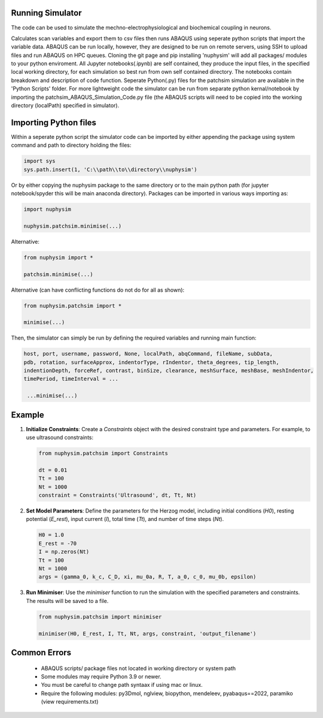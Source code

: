 Running Simulator
===================================
The code can be used to simulate the mechno-electrophysiological and biochemical coupling in neurons. 


Calculates scan variables and export them to csv files then runs ABAQUS using seperate python scripts that import the variable data. 
ABAQUS can be run locally, however, they are designed to be run on remote servers, using SSH to upload files and run ABAQUS on HPC queues. 
Cloning the git page and pip installing 'nuphysim' will add all packages/ modules to your python enviroment. 
All Jupyter notebooks(.ipynb) are self contained, they produce the input files, in the specified local working directory, 
for each simulation so best run from own self contained directory. The notebooks contain breakdown and description of code function. 
Seperate Python(.py) files for the patchsim simulation are available in the 'Python Scripts' folder. 
For more lightweight code the simulator can be run from separate python kernal/notebook by importing the patchsim_ABAQUS_Simulation_Code.py file 
(the ABAQUS scripts will need to be copied into the working directory (localPath) specified in simulator).

Importing Python files
===================================

Within a seperate python script the simulator code can be imported by either appending the package using system command and path to directory holding the files:

.. code-block:: python

    import sys
    sys.path.insert(1, 'C:\\path\\to\\directory\\nuphysim') 
    
Or by either copying the nuphysim package to the same directory or to the main python path (for jupyter notebook/spyder this will be main anaconda directory). Packages can be imported in various ways importing as:

.. code-block:: python

    import nuphysim

    nuphysim.patchsim.minimise(...)

Alternative:

.. code-block:: python

    from nuphysim import *

    patchsim.minimise(...)

Alternative (can have conflicting functions do not do for all as shown):

.. code-block:: python

    from nuphysim.patchsim import *
    
    minimise(...) 


Then, the simulator can simply be run by defining the required variables and running main function:

.. code-block:: python

        host, port, username, password, None, localPath, abqCommand, fileName, subData,              
        pdb, rotation, surfaceApprox, indentorType, rIndentor, theta_degrees, tip_length,             
        indentionDepth, forceRef, contrast, binSize, clearance, meshSurface, meshBase, meshIndentor,   
        timePeriod, timeInterval = ...
        
         ...minimise(...)

Example
=======

1. **Initialize Constraints**:
   Create a `Constraints` object with the desired constraint type and parameters. For example, to use ultrasound constraints:

   .. code-block:: python

      from nuphysim.patchsim import Constraints

      dt = 0.01
      Tt = 100
      Nt = 1000
      constraint = Constraints('Ultrasound', dt, Tt, Nt)

2. **Set Model Parameters**:
   Define the parameters for the Herzog model, including initial conditions (`H0`), resting potential (`E_rest`), input current (`I`), total time (`Tt`), and number of time steps (`Nt`).

   .. code-block:: python

      H0 = 1.0
      E_rest = -70
      I = np.zeros(Nt)
      Tt = 100
      Nt = 1000
      args = (gamma_0, k_c, C_D, xi, mu_0a, R, T, a_0, c_0, mu_0b, epsilon)

3. **Run Minimiser**:
   Use the `minimiser` function to run the simulation with the specified parameters and constraints. The results will be saved to a file.

   .. code-block:: python

      from nuphysim.patchsim import minimiser

      minimiser(H0, E_rest, I, Tt, Nt, args, constraint, 'output_filename')



Common Errors
===================================
 * ABAQUS scripts/ package files not located in working directory or system path
 * Some modules may require Python 3.9 or newer. 
 * You must be careful to change path syntaax if using mac or linux.
 * Require the following modules: py3Dmol, nglview, biopython, mendeleev, pyabaqus==2022, paramiko (view requirements.txt)



